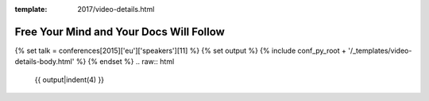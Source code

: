 :template: 2017/video-details.html

Free Your Mind and Your Docs Will Follow
========================================

{% set talk = conferences[2015]['eu']['speakers'][11] %}
{% set output %}
{% include conf_py_root + '/_templates/video-details-body.html' %}
{% endset %}
.. raw:: html

    {{ output|indent(4) }}
